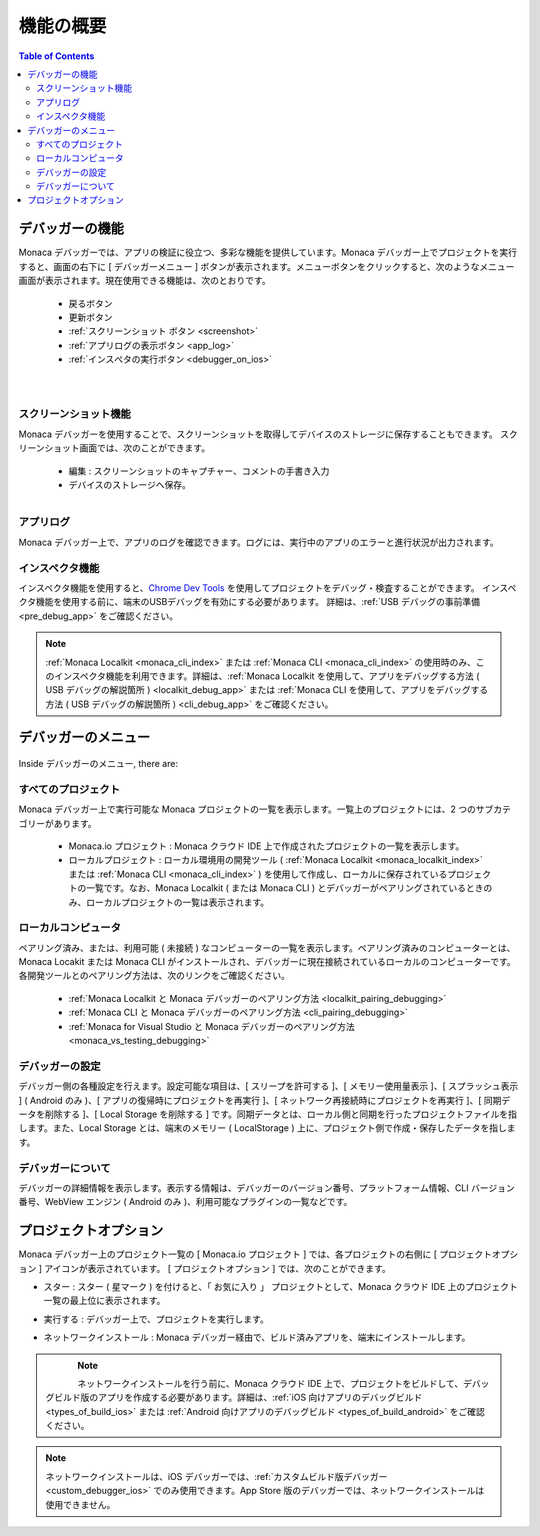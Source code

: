 .. _monaca_debugger_features:

================================================
機能の概要
================================================

.. contents:: Table of Contents
   :local:
   :depth: 2

.. _debugger_functions:

デバッガーの機能
==========================

Monaca デバッガーでは、アプリの検証に役立つ、多彩な機能を提供しています。Monaca デバッガー上でプロジェクトを実行すると、画面の右下に [ デバッガーメニュー ] ボタンが表示されます。メニューボタンをクリックすると、次のようなメニュー画面が表示されます。現在使用できる機能は、次のとおりです。

  - 戻るボタン
  - 更新ボタン
  - :ref:`スクリーンショット ボタン <screenshot>`
  - :ref:`アプリログの表示ボタン <app_log>`
  - :ref:`インスぺタの実行ボタン <debugger_on_ios>`


  .. figure:: images/features/1.png
    :width: 250px
    :align: left

  .. figure:: images/features/2.png
    :width: 250px
    :align: left

  .. rst-class:: clear


.. _screenshot:

スクリーンショット機能
^^^^^^^^^^^^^^^^^^^^

Monaca デバッガーを使用することで、スクリーンショットを取得してデバイスのストレージに保存することもできます。 スクリーンショット画面では、次のことができます。

  - 編集 : スクリーンショットのキャプチャー、コメントの手書き入力
  - デバイスのストレージへ保存。

  .. figure:: images/features/4.png
    :width: 250px
    :align: left

  .. rst-class:: clear

.. _app_log:

アプリログ
^^^^^^^^^^^^^^^^^^^^^^^

Monaca デバッガー上で、アプリのログを確認できます。ログには、実行中のアプリのエラーと進行状況が出力されます。

.. figure:: images/features/3.png
    :width: 250px
    :align: center

.. rst-class:: clear

.. _debugger_inspector:

インスペクタ機能
^^^^^^^^^^^^^^^^^^^^^^^

インスペクタ機能を使用すると、`Chrome Dev Tools <https://developer.chrome.com/devtools/index>`_ を使用してプロジェクトをデバッグ・検査することができます。 インスペクタ機能を使用する前に、端末のUSBデバッグを有効にする必要があります。 詳細は、:ref:`USB デバッグの事前準備 <pre_debug_app>` をご確認ください。

.. figure:: images/features/7.png
  :width: 700px
  :align: center

.. rst-class:: clear

.. note:: :ref:`Monaca Localkit <monaca_cli_index>` または :ref:`Monaca CLI <monaca_cli_index>` の使用時のみ、このインスペクタ機能を利用できます。詳細は、:ref:`Monaca Localkit を使用して、アプリをデバッグする方法 ( USB デバッグの解説箇所 ) <localkit_debug_app>` または :ref:`Monaca CLI を使用して、アプリをデバッグする方法 ( USB デバッグの解説箇所 ) <cli_debug_app>` をご確認ください。


.. _debugger_menu:

デバッガーのメニュー
==========================

.. figure:: images/features/8.png
    :width: 250px
    :align: center

.. rst-class:: clear

Inside デバッガーのメニュー, there are:

すべてのプロジェクト
^^^^^^^^^^^^^^^^^^^^^^^^^^^^^^^^^^^^^^^^

Monaca デバッガー上で実行可能な Monaca プロジェクトの一覧を表示します。一覧上のプロジェクトには、2 つのサブカテゴリーがあります。

  * Monaca.io プロジェクト : Monaca クラウド IDE 上で作成されたプロジェクトの一覧を表示します。
  * ローカルプロジェクト : ローカル環境用の開発ツール ( :ref:`Monaca Localkit <monaca_localkit_index>` または :ref:`Monaca CLI <monaca_cli_index>` ) を使用して作成し、ローカルに保存されているプロジェクトの一覧です。なお、Monaca Localkit ( または Monaca CLI ) とデバッガーがペアリングされているときのみ、ローカルプロジェクトの一覧は表示されます。

.. figure:: images/features/9.png
    :width: 250px
    :align: center

.. rst-class:: clear

ローカルコンピュータ
^^^^^^^^^^^^^^^^^^^^^^^^^^^^^^^^^^^^^^^^

ペアリング済み、または、利用可能 ( 未接続 ) なコンピューターの一覧を表示します。ペアリング済みのコンピューターとは、Monaca Locakit または Monaca CLI がインストールされ、デバッガーに現在接続されているローカルのコンピューターです。各開発ツールとのペアリング方法は、次のリンクをご確認ください。

    * :ref:`Monaca Localkit と Monaca デバッガーのペアリング方法 <localkit_pairing_debugging>`
    * :ref:`Monaca CLI  と Monaca デバッガーのペアリング方法 <cli_pairing_debugging>`
    * :ref:`Monaca for Visual Studio と Monaca デバッガーのペアリング方法 <monaca_vs_testing_debugging>`

.. figure:: images/features/10.png
    :width: 250px
    :align: center

.. rst-class:: clear

デバッガーの設定
^^^^^^^^^^^^^^^^^^^^^^^^^^^^^^^^^^^^^^^^

デバッガー側の各種設定を行えます。設定可能な項目は、[ スリープを許可する ]、[ メモリー使用量表示 ]、[ スプラッシュ表示 ] ( Android のみ )、[ アプリの復帰時にプロジェクトを再実行 ]、[ ネットワーク再接続時にプロジェクトを再実行 ]、[ 同期データを削除する ]、[ Local Storage を削除する ] です。同期データとは、ローカル側と同期を行ったプロジェクトファイルを指します。また、Local Storage とは、端末のメモリー ( LocalStorage ) 上に、プロジェクト側で作成・保存したデータを指します。

  .. figure:: images/features/11.png
      :width: 250px
      :align: center

  .. rst-class:: clear

デバッガーについて
^^^^^^^^^^^^^^^^^^^^^^^^^^^^^^^^^^^^^^^^

デバッガーの詳細情報を表示します。表示する情報は、デバッガーのバージョン番号、プラットフォーム情報、CLI バージョン番号、WebView エンジン ( Android のみ )、利用可能なプラグインの一覧などです。

.. figure:: images/features/12.png
    :width: 250px
    :align: center

.. rst-class:: clear

.. _debugger_project_options:

プロジェクトオプション
==========================

Monaca デバッガー上のプロジェクト一覧の [ Monaca.io プロジェクト ] では、各プロジェクトの右側に [ プロジェクトオプション ] アイコンが表示されています。 [ プロジェクトオプション ]  では、次のことができます。

- スター : スター ( 星マーク ) を付けると、「 お気に入り 」 プロジェクトとして、Monaca クラウド IDE 上のプロジェクト一覧の最上位に表示されます。
- 実行する : デバッガー上で、プロジェクトを実行します。
- ネットワークインストール  : Monaca デバッガー経由で、ビルド済みアプリを、端末にインストールします。

  .. figure:: images/features/13.png
     :width: 250px
     :align: left


  .. figure:: images/features/14.png
     :width: 250px
     :align: left

  .. rst-class:: clear

.. note:: ネットワークインストールを行う前に、Monaca クラウド IDE 上で、プロジェクトをビルドして、デバッグビルド版のアプリを作成する必要があります。詳細は、:ref:`iOS 向けアプリのデバッグビルド <types_of_build_ios>` または :ref:`Android 向けアプリのデバッグビルド <types_of_build_android>` をご確認ください。

.. note:: ネットワークインストールは、iOS デバッガーでは、:ref:`カスタムビルド版デバッガー <custom_debugger_ios>` でのみ使用できます。App Store 版のデバッガーでは、ネットワークインストールは使用できません。


.. seealso::

  *参考ページ*

  - :ref:`debugger_installation_index`
  - :ref:`debugging_monaca_app`
